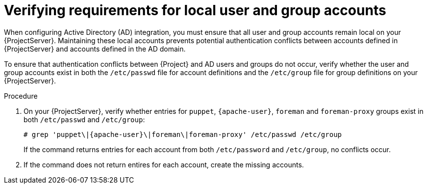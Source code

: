 :_mod-docs-content-type: PROCEDURE

[id="verifying-requirements-for-local-user-and-group-accounts"]
= Verifying requirements for local user and group accounts

[role="_abstract"]
When configuring Active Directory (AD) integration, you must ensure that all user and group accounts remain local on your {ProjectServer}.
Maintaining these local accounts prevents potential authentication conflicts between accounts defined in {ProjectServer} and accounts defined in the AD domain.

To ensure that authentication conflicts between {Project} and AD users and groups do not occur, verify whether the user and group accounts exist in both the `/etc/passwd` file for account definitions and the `/etc/group` file for group definitions on your {ProjectServer}.

.Procedure
. On your {ProjectServer}, verify whether entries for `puppet`, `{apache-user}`, `foreman` and `foreman-proxy` groups exist in both `/etc/passwd` and `/etc/group`:
+
[options="nowrap", subs="+quotes,verbatim,attributes"]
----
# grep 'puppet\|{apache-user}\|foreman\|foreman-proxy' /etc/passwd /etc/group
----
+
If the command returns entries for each account from both `/etc/password` and `/etc/group`, no conflicts occur.
. If the command does not return entires for each account, create the missing accounts.
